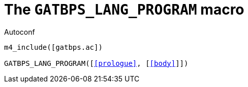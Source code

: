 [[acl_GATBPS_LANG_PROGRAM,GATBPS_LANG_PROGRAM]]
= The `GATBPS_LANG_PROGRAM` macro

.Autoconf
[source,subs="normal"]
----
m4_include([gatbps.ac])

GATBPS_LANG_PROGRAM([<<prologue>>, [<<body>>]])
----

//
// The authors of this file have waived all copyright and
// related or neighboring rights to the extent permitted by
// law as described by the CC0 1.0 Universal Public Domain
// Dedication. You should have received a copy of the full
// dedication along with this file, typically as a file
// named <CC0-1.0.txt>. If not, it may be available at
// <https://creativecommons.org/publicdomain/zero/1.0/>.
//
